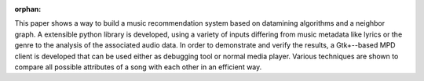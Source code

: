 :orphan:

.. only:: html or text

    Abstract
    ========

This paper shows a way to build a music recommendation system based on
datamining algorithms and a neighbor graph. A extensible python library
is developed, using a variety of inputs differing from music metadata like
lyrics or the genre to the analysis of the associated audio data. In order to
demonstrate and verify the results, a Gtk+--based MPD client is developed that can
be used either as debugging tool or normal media player. Various techniques are
shown to compare all possible attributes of a song with each other in an
efficient way.
